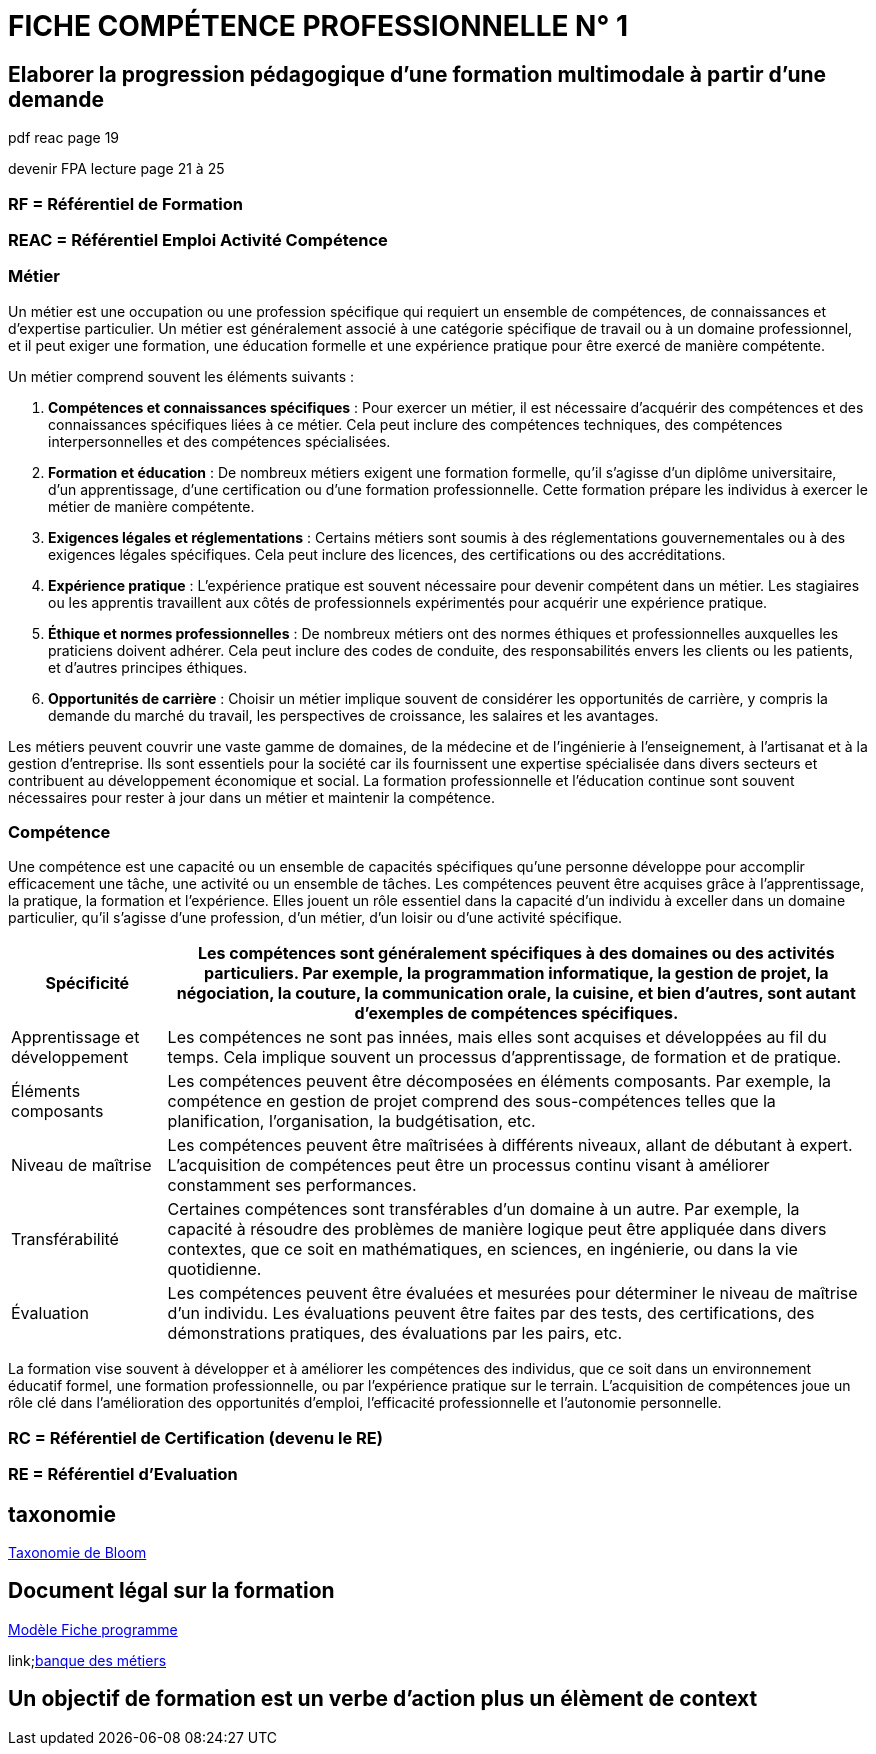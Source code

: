 = FICHE COMPÉTENCE PROFESSIONNELLE N° 1

== Elaborer la progression pédagogique d’une formation multimodale à partir d'une demande

pdf reac page 19

devenir FPA lecture page 21 à 25

=== RF = Référentiel de Formation

=== REAC = Référentiel Emploi Activité Compétence

=== Métier

Un métier est une occupation ou une profession spécifique qui requiert un ensemble de compétences, de connaissances et d'expertise particulier. Un métier est généralement associé à une catégorie spécifique de travail ou à un domaine professionnel, et il peut exiger une formation, une éducation formelle et une expérience pratique pour être exercé de manière compétente.

Un métier comprend souvent les éléments suivants :

1. **Compétences et connaissances spécifiques** : Pour exercer un métier, il est nécessaire d'acquérir des compétences et des connaissances spécifiques liées à ce métier. Cela peut inclure des compétences techniques, des compétences interpersonnelles et des compétences spécialisées.

2. **Formation et éducation** : De nombreux métiers exigent une formation formelle, qu'il s'agisse d'un diplôme universitaire, d'un apprentissage, d'une certification ou d'une formation professionnelle. Cette formation prépare les individus à exercer le métier de manière compétente.

3. **Exigences légales et réglementations** : Certains métiers sont soumis à des réglementations gouvernementales ou à des exigences légales spécifiques. Cela peut inclure des licences, des certifications ou des accréditations.

4. **Expérience pratique** : L'expérience pratique est souvent nécessaire pour devenir compétent dans un métier. Les stagiaires ou les apprentis travaillent aux côtés de professionnels expérimentés pour acquérir une expérience pratique.

5. **Éthique et normes professionnelles** : De nombreux métiers ont des normes éthiques et professionnelles auxquelles les praticiens doivent adhérer. Cela peut inclure des codes de conduite, des responsabilités envers les clients ou les patients, et d'autres principes éthiques.

6. **Opportunités de carrière** : Choisir un métier implique souvent de considérer les opportunités de carrière, y compris la demande du marché du travail, les perspectives de croissance, les salaires et les avantages.

Les métiers peuvent couvrir une vaste gamme de domaines, de la médecine et de l'ingénierie à l'enseignement, à l'artisanat et à la gestion d'entreprise. Ils sont essentiels pour la société car ils fournissent une expertise spécialisée dans divers secteurs et contribuent au développement économique et social. La formation professionnelle et l'éducation continue sont souvent nécessaires pour rester à jour dans un métier et maintenir la compétence.


=== Compétence

Une compétence est une capacité ou un ensemble de capacités spécifiques qu'une personne développe pour accomplir efficacement une tâche, une activité ou un ensemble de tâches. Les compétences peuvent être acquises grâce à l'apprentissage, la pratique, la formation et l'expérience. Elles jouent un rôle essentiel dans la capacité d'un individu à exceller dans un domaine particulier, qu'il s'agisse d'une profession, d'un métier, d'un loisir ou d'une activité spécifique.

[options="autowidth"]
|===
| Spécificité | Les compétences sont généralement spécifiques à des domaines ou des activités particuliers. Par exemple, la programmation informatique, la gestion de projet, la négociation, la couture, la communication orale, la cuisine, et bien d'autres, sont autant d'exemples de compétences spécifiques.

| Apprentissage et développement | Les compétences ne sont pas innées, mais elles sont acquises et développées au fil du temps. Cela implique souvent un processus d'apprentissage, de formation et de pratique.

| Éléments composants | Les compétences peuvent être décomposées en éléments composants. Par exemple, la compétence en gestion de projet comprend des sous-compétences telles que la planification, l'organisation, la budgétisation, etc.

| Niveau de maîtrise | Les compétences peuvent être maîtrisées à différents niveaux, allant de débutant à expert. L'acquisition de compétences peut être un processus continu visant à améliorer constamment ses performances.

| Transférabilité | Certaines compétences sont transférables d'un domaine à un autre. Par exemple, la capacité à résoudre des problèmes de manière logique peut être appliquée dans divers contextes, que ce soit en mathématiques, en sciences, en ingénierie, ou dans la vie quotidienne.

| Évaluation | Les compétences peuvent être évaluées et mesurées pour déterminer le niveau de maîtrise d'un individu. Les évaluations peuvent être faites par des tests, des certifications, des démonstrations pratiques, des évaluations par les pairs, etc.
|===

La formation vise souvent à développer et à améliorer les compétences des individus, que ce soit dans un environnement éducatif formel, une formation professionnelle, ou par l'expérience pratique sur le terrain. L'acquisition de compétences joue un rôle clé dans l'amélioration des opportunités d'emploi, l'efficacité professionnelle et l'autonomie personnelle.



=== RC = Référentiel de Certification (devenu le RE)

=== RE = Référentiel d'Evaluation


== taxonomie

link:https://fr.wikipedia.org/wiki/Taxonomie_de_Bloom[Taxonomie de Bloom]


== Document légal sur la formation

link:../docs/Modèle_Fiche_programme_avec_distanciel_1_2021_V02.pdf[Modèle Fiche programme]

link;https://www.banque.di.afpa.fr/espaceemployeurscandidatsacteurs/egprecherche.aspx[banque des métiers]

== Un objectif de formation est un verbe d'action plus un élèment de context

